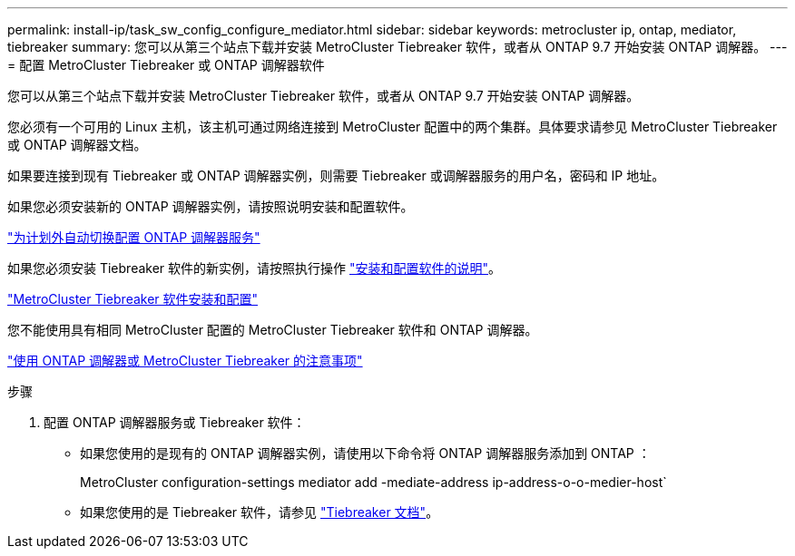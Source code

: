 ---
permalink: install-ip/task_sw_config_configure_mediator.html 
sidebar: sidebar 
keywords: metrocluster ip, ontap, mediator, tiebreaker 
summary: 您可以从第三个站点下载并安装 MetroCluster Tiebreaker 软件，或者从 ONTAP 9.7 开始安装 ONTAP 调解器。 
---
= 配置 MetroCluster Tiebreaker 或 ONTAP 调解器软件


[role="lead"]
您可以从第三个站点下载并安装 MetroCluster Tiebreaker 软件，或者从 ONTAP 9.7 开始安装 ONTAP 调解器。

您必须有一个可用的 Linux 主机，该主机可通过网络连接到 MetroCluster 配置中的两个集群。具体要求请参见 MetroCluster Tiebreaker 或 ONTAP 调解器文档。

如果要连接到现有 Tiebreaker 或 ONTAP 调解器实例，则需要 Tiebreaker 或调解器服务的用户名，密码和 IP 地址。

如果您必须安装新的 ONTAP 调解器实例，请按照说明安装和配置软件。

link:concept_configure_the_ontap_mediator_for_unplanned_automatic_switchover.html["为计划外自动切换配置 ONTAP 调解器服务"]

如果您必须安装 Tiebreaker 软件的新实例，请按照执行操作 link:../tiebreaker/concept_overview_of_the_tiebreaker_software.html["安装和配置软件的说明"]。

https://docs.netapp.com/ontap-9/topic/com.netapp.doc.hw-metrocluster-tiebreaker/home.html["MetroCluster Tiebreaker 软件安装和配置"]

您不能使用具有相同 MetroCluster 配置的 MetroCluster Tiebreaker 软件和 ONTAP 调解器。

link:../install-ip/concept_considerations_mediator.html["使用 ONTAP 调解器或 MetroCluster Tiebreaker 的注意事项"]

.步骤
. 配置 ONTAP 调解器服务或 Tiebreaker 软件：
+
** 如果您使用的是现有的 ONTAP 调解器实例，请使用以下命令将 ONTAP 调解器服务添加到 ONTAP ：
+
MetroCluster configuration-settings mediator add -mediate-address ip-address-o-o-medier-host`

** 如果您使用的是 Tiebreaker 软件，请参见 link:../tiebreaker/concept_overview_of_the_tiebreaker_software.html["Tiebreaker 文档"]。




